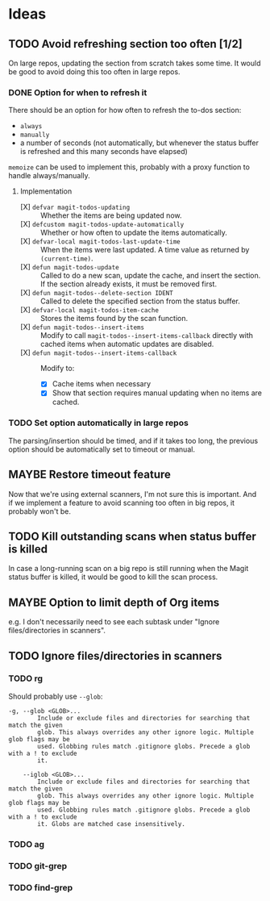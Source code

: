 #+PROPERTY: LOGGING nil

* Ideas

** TODO Avoid refreshing section too often [1/2]

On large repos, updating the section from scratch takes some time.  It would be good to avoid doing this too often in large repos.

*** DONE Option for when to refresh it

There should be an option for how often to refresh the to-dos section:

+  =always=
+  =manually=
+  a number of seconds (not automatically, but whenever the status buffer is refreshed and this many seconds have elapsed)

=memoize= can be used to implement this, probably with a proxy function to handle always/manually.

**** Implementation

+  [X] ~defvar magit-todos-updating~ :: Whether the items are being updated now.
+  [X] =defcustom magit-todos-update-automatically= :: Whether or how often to update the items automatically.
+  [X] ~defvar-local magit-todos-last-update-time~ :: When the items were last updated.  A time value as returned by ~(current-time)~.
+  [X] ~defun magit-todos-update~ :: Called to do a new scan, update the cache, and insert the section.  If the section already exists, it must be removed first.
+  [X] ~defun magit-todos--delete-section IDENT~ :: Called to delete the specified section from the status buffer.
+  [X] =defvar-local magit-todos-item-cache= :: Stores the items found by the scan function.
+  [X] =defun magit-todos--insert-items= :: Modify to call ~magit-todos--insert-items-callback~ directly with cached items when automatic updates are disabled.
+  [X] ~defun magit-todos--insert-items-callback~ :: Modify to:
     -  [X]  Cache items when necessary
     -  [X]  Show that section requires manual updating when no items are cached.

*** TODO Set option automatically in large repos

The parsing/insertion should be timed, and if it takes too long, the previous option should be automatically set to timeout or manual.

** MAYBE Restore timeout feature

Now that we're using external scanners, I'm not sure this is important.  And if we implement a feature to avoid scanning too often in big repos, it probably won't be.

** TODO Kill outstanding scans when status buffer is killed

In case a long-running scan on a big repo is still running when the Magit status buffer is killed, it would be good to kill the scan process.

** MAYBE Option to limit depth of Org items

e.g. I don't necessarily need to see each subtask under "Ignore files/directories in scanners".

** TODO Ignore files/directories in scanners

*** TODO rg

Should probably use =--glob=:

#+BEGIN_EXAMPLE
    -g, --glob <GLOB>...                    
            Include or exclude files and directories for searching that match the given
            glob. This always overrides any other ignore logic. Multiple glob flags may be
            used. Globbing rules match .gitignore globs. Precede a glob with a ! to exclude
            it.

        --iglob <GLOB>...                   
            Include or exclude files and directories for searching that match the given
            glob. This always overrides any other ignore logic. Multiple glob flags may be
            used. Globbing rules match .gitignore globs. Precede a glob with a ! to exclude
            it. Globs are matched case insensitively.
#+END_EXAMPLE

*** TODO ag

*** TODO git-grep

*** TODO find-grep
